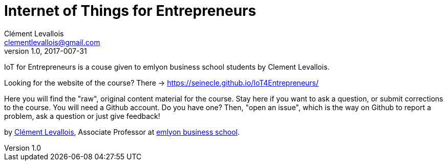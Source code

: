 = Internet of Things for Entrepreneurs
Clément Levallois <clementlevallois@gmail.com>
2017-007-31
:revnumber: 1.0
:example-caption!:
ifndef::imagesdir[:imagesdir: images]
ifndef::sourcedir[:sourcedir: ../../main/java]

IoT for Entrepreneurs is a couse given to emlyon business school students by Clement Levallois.

Looking for the website of the course? There -> https://seinecle.github.io/IoT4Entrepreneurs/

Here you will find the "raw", original content material for the course.  Stay here if you want to ask a question, or submit corrections to the course. You will need a Github account. Do you have one? Then, "open an issue", which is the way on Github to report a problem, ask a question or just give feedback!

by http://clementlevallois.net[Clément Levallois], Associate Professor at http://www.emlyon.com[emlyon business school].
